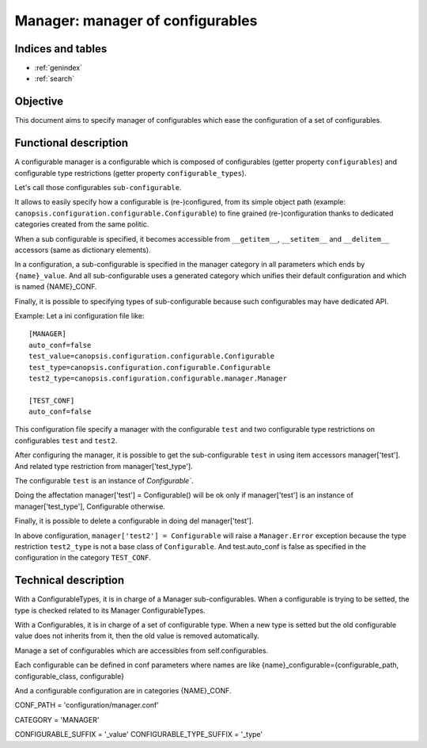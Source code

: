 =================================
Manager: manager of configurables
=================================

.. contents:
   maxdepth: 2

.. module:: canopsis.configuration.configurable.manager

Indices and tables
==================

* :ref:`genindex`
* :ref:`search`

Objective
=========

This document aims to specify manager of configurables which ease the configuration of a set of configurables.

Functional description
======================

A configurable manager is a configurable which is composed of configurables (getter property ``configurables``) and configurable type restrictions (getter property ``configurable_types``).

Let's call those configurables ``sub-configurable``.

It allows to easily specify how a configurable is (re-)configured, from its simple object path (example: ``canopsis.configuration.configurable.Configurable``) to fine grained (re-)configuration thanks to dedicated categories created from the same politic.

When a sub configurable is specified, it becomes accessible from ``__getitem__``, ``__setitem__`` and ``__delitem__`` accessors (same as dictionary elements).

In a configuration, a sub-configurable is specified in the manager category in all parameters which ends by ``{name}_value``. And all sub-configurable uses a generated category which unifies their default configuration and which is named {NAME}_CONF.

Finally, it is possible to specifying types of sub-configurable because such configurables may have dedicated API.

Example:
Let a ini configuration file like::

   [MANAGER]
   auto_conf=false
   test_value=canopsis.configuration.configurable.Configurable
   test_type=canopsis.configuration.configurable.Configurable
   test2_type=canopsis.configuration.configurable.manager.Manager

   [TEST_CONF]
   auto_conf=false

This configuration file specify a manager with the configurable ``test`` and two configurable type restrictions on configurables ``test`` and ``test2``.

After configuring the manager, it is possible to get the sub-configurable ``test`` in using item accessors manager['test']. And related type restriction from manager['test_type'].

The configurable ``test`` is an instance of `̀Configurable``.

Doing the affectation manager['test'] = Configurable() will be ok only if manager['test'] is an instance of manager['test_type'], Configurable otherwise.

Finally, it is possible to delete a configurable in doing del manager['test'].

In above configuration, ``manager['test2'] = Configurable`` will raise a ``Manager.Error`` exception because the type restriction ``test2_type`` is not a base class of ``Configurable``.
And test.auto_conf is false as specified in the configuration in the category ``TEST_CONF``.

Technical description
=====================

.. class:: Configurables(dict)

   With a ConfigurableTypes, it is in charge of a Manager sub-configurables.
   When a configurable is trying to be setted, the type is checked related
   to its Manager ConfigurableTypes.

   .. method:: __init__(manager, values=None, *args, **kwargs)

      :param manager: related manager
      :type manager: Manager

      :param values: default values if not None (default)
      :type values: dict

   .. method:: __setitem__(name, value)

      Set a new configurable value only if value inherits from manager.configurable_types[name].

      :param name: new configurable name
      :type name: str

      :param value: new configurable value
      :type value: str (path) or class or instance

.. class:: ConfigurableTypes(dict)

   With a Configurables, it is in charge of a set of configurable type.
   When a new type is setted but the old configurable value does not inherits
   from it, then the old value is removed automatically.

   .. method:: __init__(manager, values=None, *args, **kwargs)

      :param manager: related manager
      :type manager: Manager

      :param values: default values if not None (default)
      :type values: dict

   .. method:: __setitem__(name, value)

      Set a new configurable type.

      :param name: new configurable name.
      :type name: str

      :param value: new type value.
      :type value: str (path) or class

.. class:: Manager(canopsis.configuration.configurable.Configurable):

   Manage a set of configurables which are accessibles
   from self.configurables.

   Each configurable can be defined in conf parameters where names are like
   {name}_configurable={configurable_path, configurable_class, configurable}

   And a configurable configuration are in categories {NAME}_CONF.

   .. class:: Error(Exception):
      """handle manager errors"""
        pass

   CONF_PATH = 'configuration/manager.conf'

   CATEGORY = 'MANAGER'

   CONFIGURABLE_SUFFIX = '_value'
   CONFIGURABLE_TYPE_SUFFIX = '_type'

   .. method:: __init__(configurables=None, configurable_types=None, *args, **kwargs)

      :param configurables: dictionary of configurables by name.
      :type configurables: dict

      :param configurable_types: dictionary of configurable types by name
      :type configurable_types: dict

   .. method:: _get_category()

      Get category.

   .. property:: configurables

      Configurables which manages sub-configurables

   .. property:: configurable_types

      ConfigurableTypes which manages restriction of sub-configurable types

   .. method:: __contains__(name)

      Redirection to self.configurables.__contains__

   .. method:: __getitem__(name)

      Redirection to self.configurables.__getitem__

   .. method:: __setitem__(name, value)

      Redirection to self.configurables.__setitem__

   .. method:: __delitem__(name)

      Redirection to self.configurables.__delitem__

   .. staticmethod:: get_configurable_category(name):

      Get generated sub-configurable category name

   .. staticmethod:: get_configurable(configurable, *args, **kwargs)

      Get a configurable instance from a configurable class/path/instance and args, kwargs, None otherwise.

      :param configurable: configurable path, class or instance
      :type configurable: str, class or Configurable

      :return: configurable instance or None if input configurable can not be solved such as a configurable.
